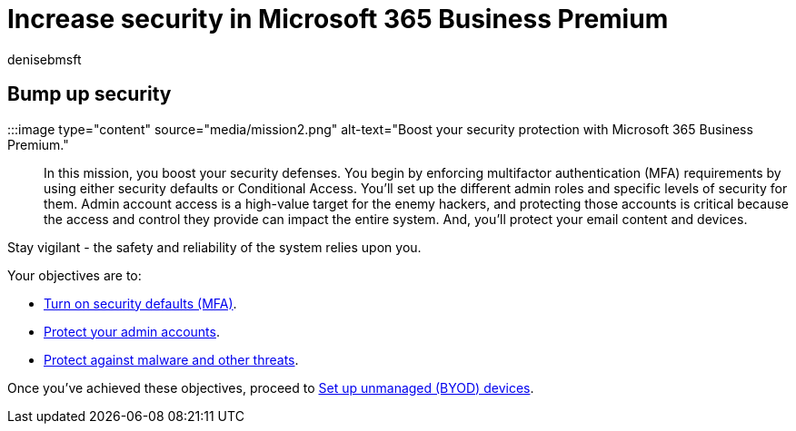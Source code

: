 = Increase security in Microsoft 365 Business Premium
:audience: Admin
:author: denisebmsft
:description: Security overview for Microsoft 365 Business Premium which provides cybersecurity tools such as multi-factor authentication that you can use to prevent cyberattacks.
:f1.keywords: ["NOCSH"]
:manager: dansimp
:ms.author: deniseb
:ms.collection: ["M365-Campaigns", "m365solution-smb", "highpri"]
:ms.custom: ["MiniMaven"]
:ms.date: 09/15/2022
:ms.localizationpriority: high
:ms.service: microsoft-365-security
:ms.subservice: other
:ms.topic: overview
:search.appverid: ["BCS160", "MET150"]

== Bump up security

:::image type="content" source="media/mission2.png" alt-text="Boost your security protection with Microsoft 365 Business Premium.":::

In this mission, you boost your security defenses.
You begin by enforcing multifactor authentication (MFA) requirements by using either security defaults or Conditional Access.
You'll set up the different admin roles and specific levels of security for them.
Admin account access is a high-value target for the enemy hackers, and protecting those accounts is critical because the access and control they provide can impact the entire system.
And, you'll protect your email content and devices.

Stay vigilant - the safety and reliability of the system relies upon you.

Your objectives are to:

* xref:m365bp-conditional-access.adoc[Turn on security defaults (MFA)].
* xref:m365bp-protect-admin-accounts.adoc[Protect your admin accounts].
* xref:m365bp-increase-protection.adoc[Protect against malware and other threats].

Once you've achieved these objectives, proceed to xref:m365bp-devices-overview.adoc[Set up unmanaged (BYOD) devices].
